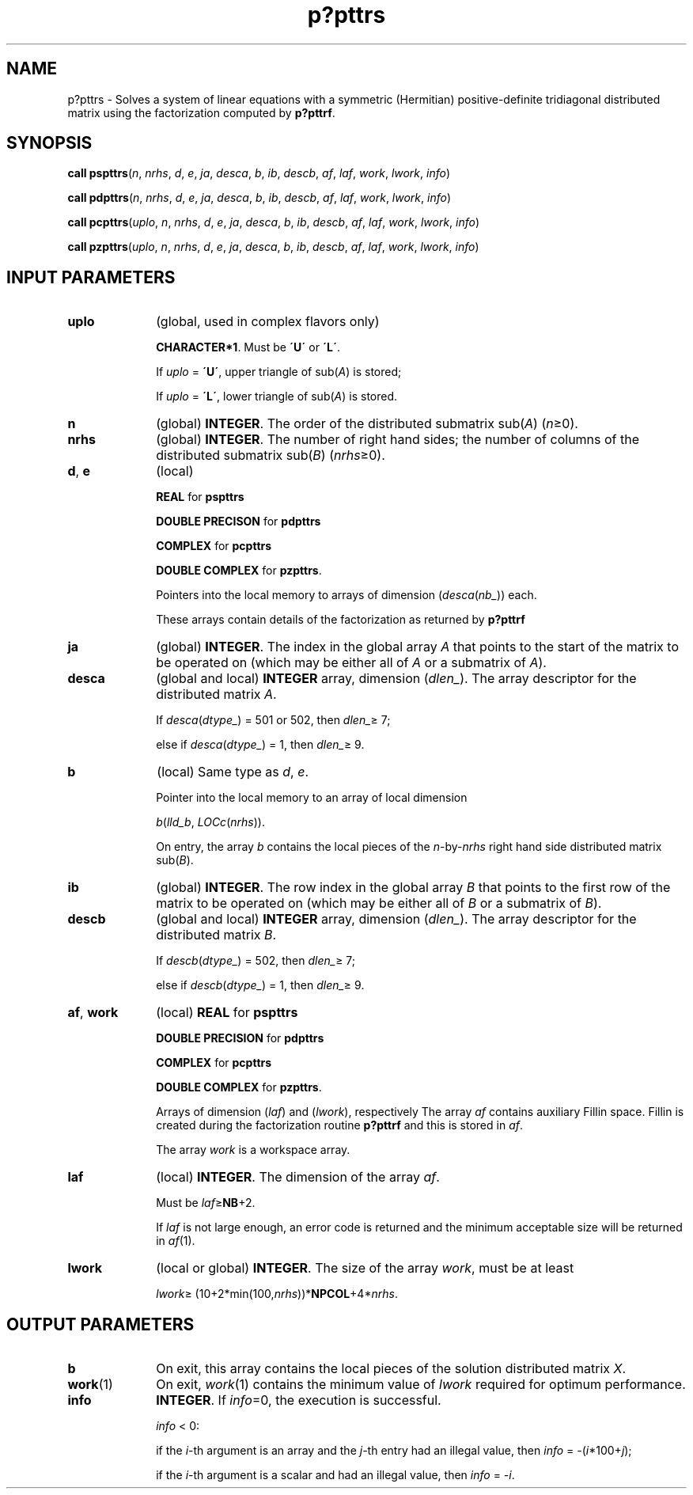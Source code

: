 .\" Copyright (c) 2002 \- 2008 Intel Corporation
.\" All rights reserved.
.\"
.TH p?pttrs 3 "Intel Corporation" "Copyright(C) 2002 \- 2008" "Intel(R) Math Kernel Library"
.SH NAME
p?pttrs \- Solves a system of linear equations with a symmetric (Hermitian) positive-definite tridiagonal distributed matrix using the factorization computed by \fBp?pttrf\fR.
.SH SYNOPSIS
.PP
\fBcall pspttrs\fR(\fIn\fR, \fInrhs\fR, \fId\fR, \fIe\fR, \fIja\fR, \fIdesca\fR, \fIb\fR, \fIib\fR, \fIdescb\fR, \fIaf\fR, \fIlaf\fR, \fIwork\fR, \fIlwork\fR, \fIinfo\fR)
.PP
\fBcall pdpttrs\fR(\fIn\fR, \fInrhs\fR, \fId\fR, \fIe\fR, \fIja\fR, \fIdesca\fR, \fIb\fR, \fIib\fR, \fIdescb\fR, \fIaf\fR, \fIlaf\fR, \fIwork\fR, \fIlwork\fR, \fIinfo\fR)
.PP
\fBcall pcpttrs\fR(\fIuplo\fR, \fIn\fR, \fInrhs\fR, \fId\fR, \fIe\fR, \fIja\fR, \fIdesca\fR, \fIb\fR, \fIib\fR, \fIdescb\fR, \fIaf\fR, \fIlaf\fR, \fIwork\fR, \fIlwork\fR, \fIinfo\fR)
.PP
\fBcall pzpttrs\fR(\fIuplo\fR, \fIn\fR, \fInrhs\fR, \fId\fR, \fIe\fR, \fIja\fR, \fIdesca\fR, \fIb\fR, \fIib\fR, \fIdescb\fR, \fIaf\fR, \fIlaf\fR, \fIwork\fR, \fIlwork\fR, \fIinfo\fR)
.SH INPUT PARAMETERS

.TP 10
\fBuplo\fR
.NL
(global, used in complex flavors only) 
.IP
\fBCHARACTER*1\fR.  Must be \fB\'U\'\fR or \fB\'L\'\fR.
.IP
If \fIuplo\fR = \fB\'U\'\fR, upper triangle of sub(\fIA\fR)  is stored;
.IP
If \fIuplo\fR = \fB\'L\'\fR, lower triangle of sub(\fIA\fR)  is stored.
.TP 10
\fBn\fR
.NL
(global) \fBINTEGER\fR.  The order of the distributed submatrix sub(\fIA\fR) (\fIn\fR\(>=0). 
.TP 10
\fBnrhs\fR
.NL
(global) \fBINTEGER\fR. The number of right hand sides; the number of columns of the distributed submatrix sub(\fIB\fR)  (\fInrhs\fR\(>=0).
.TP 10
\fBd\fR, \fBe\fR
.NL
(local) 
.IP
\fBREAL\fR for \fBpspttrs\fR
.IP
\fBDOUBLE PRECISON\fR for \fBpdpttrs\fR
.IP
\fBCOMPLEX\fR for \fBpcpttrs\fR
.IP
\fBDOUBLE COMPLEX\fR for \fBpzpttrs\fR.
.IP
Pointers into the local memory to arrays of dimension (\fIdesca\fR(\fInb\(ul\fR)) each.
.IP
These arrays contain details of the factorization as returned by \fBp?pttrf\fR
.TP 10
\fBja\fR
.NL
(global) \fBINTEGER\fR.  The index in the global array \fIA\fR that points to the start of the matrix to be operated on (which may be either all of \fIA\fR or a submatrix of \fIA\fR).
.TP 10
\fBdesca\fR
.NL
(global and local) \fBINTEGER\fR array, dimension (\fIdlen\(ul\fR).  The array descriptor for the distributed matrix \fIA\fR. 
.IP
If \fIdesca\fR(\fIdtype\(ul\fR) = 501 or 502, then \fIdlen\(ul\fR\(>= 7;
.IP
else if \fIdesca\fR(\fIdtype\(ul\fR) = 1, then \fIdlen\(ul\fR\(>= 9.
.TP 10
\fBb\fR
.NL
(local) Same type as \fId\fR, \fIe\fR.
.IP
Pointer into the local memory  to an array of local dimension 
.IP
\fIb\fR(\fIlld\(ulb\fR, \fILOCc\fR(\fInrhs\fR)).
.IP
On entry, the array \fIb\fR contains the local pieces of the \fIn\fR-by-\fInrhs\fR right hand side distributed matrix sub(\fIB\fR).
.TP 10
\fBib\fR
.NL
(global) \fBINTEGER\fR.  The row index in the global array \fIB\fR that points to the first row of the matrix to be operated on (which may be either all of \fIB\fR or a submatrix of \fIB\fR).
.TP 10
\fBdescb\fR
.NL
(global and local) \fBINTEGER\fR array, dimension (\fIdlen\(ul\fR).  The array descriptor for the distributed matrix \fIB\fR.
.IP
If \fIdescb\fR(\fIdtype\(ul\fR) = 502, then \fIdlen\(ul\fR\(>= 7;
.IP
else if \fIdescb\fR(\fIdtype\(ul\fR) = 1, then \fIdlen\(ul\fR\(>= 9.
.TP 10
\fBaf\fR, \fBwork\fR
.NL
(local) \fBREAL\fR for \fBpspttrs\fR
.IP
\fBDOUBLE PRECISION\fR for \fBpdpttrs\fR
.IP
\fBCOMPLEX\fR for \fBpcpttrs\fR
.IP
\fBDOUBLE COMPLEX\fR for \fBpzpttrs\fR.
.IP
Arrays of dimension (\fIlaf\fR) and (\fIlwork\fR), respectively The array \fIaf\fR contains auxiliary Fillin space. Fillin is created during the factorization routine \fBp?pttrf\fR and this is stored in \fIaf\fR.
.IP
The array \fIwork\fR is a workspace array.
.TP 10
\fBlaf\fR
.NL
(local) \fBINTEGER\fR. The dimension of the array \fIaf\fR.   
.IP
Must be \fIlaf\fR\(>=\fBNB\fR+2.
.IP
If \fIlaf\fR is not large enough, an error code is returned and the minimum acceptable size will be returned in \fIaf\fR(1).
.TP 10
\fBlwork\fR
.NL
(local or global) \fBINTEGER\fR.  The size of the array \fIwork\fR, must be at least 
.IP
\fIlwork\fR\(>= (10+2*min(100,\fInrhs\fR))*\fBNPCOL\fR+4*\fInrhs\fR. 
.SH OUTPUT PARAMETERS

.TP 10
\fBb\fR
.NL
On exit, this array contains the local pieces of the  solution distributed matrix \fIX\fR.
.TP 10
\fBwork\fR(1)
.NL
On exit, \fIwork\fR(1) contains the minimum value of \fIlwork\fR required for optimum performance.
.TP 10
\fBinfo\fR
.NL
\fBINTEGER\fR. If \fIinfo\fR=0, the execution is successful. \fI\fR
.IP
\fIinfo\fR < 0: 
.IP
if the \fIi\fR-th argument is an array and the \fIj-\fRth entry had an illegal value, then \fIinfo\fR = -(\fIi\fR*100+\fIj\fR); 
.IP
if the \fIi\fR-th argument is a scalar and had an illegal value, then \fIinfo\fR = \fI-i\fR.
